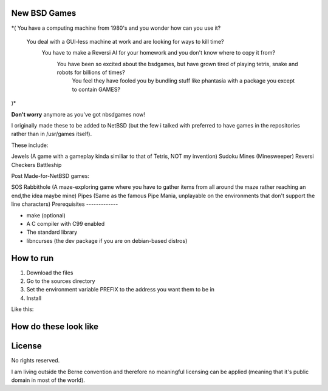 New BSD Games
-------------
.. image:: https://raw.githubusercontent.com/untakenstupidnick/new-bsd-games/master/banner.png

*(
You have a computing machine from 1980's  and you wonder how can you use it?
 You deal with a GUI-less machine at work and are looking for ways to kill time?
  You have to make a Reversi AI for your homework and you don't know where to copy it from?
   You have been so excited about the bsdgames, but have grown tired of playing tetris, snake and robots for billions of times?
    You feel they have fooled you by bundling stuff like phantasia with a package you except to contain GAMES? 
)*

**Don't worry** anymore as you've got nbsdgames now!

I originally made these to be added to NetBSD (but the few i talked with preferred to have games in the repositories rather than in /usr/games itself).


These include:

Jewels (A game with a gameplay kinda similiar to that of Tetris, NOT my invention)
Sudoku
Mines (Minesweeper)
Reversi
Checkers
Battleship

Post Made-for-NetBSD games:

SOS
Rabbithole (A maze-exploring game where you have to gather items from all around the maze rather reaching an end,the idea maybe mine)
Pipes (Same as the famous Pipe Mania, unplayable on the environments that don't support the line characters)
Prerequisites
-------------

* make (optional)
* A C compiler with C99 enabled 
* The standard library
* libncurses (the dev package if you are on debian-based distros)

How to run
----------

1) Download the files
2) Go to the sources directory
3) Set the environment variable PREFIX to the address you want them to be in
4) Install

Like this:

.. code::
	cd ~/Downloads/sources
	export PREFIX= ~/bin
	make install 


How do these look like
-----------------------
.. image:: https://raw.githubusercontent.com/untakenstupidnick/new-bsd-games/master/screenshot.png


License
-------
No rights reserved.

I am living outside the Berne convention and therefore no meaningful licensing can be applied (meaning that it's public domain in most of the world).


